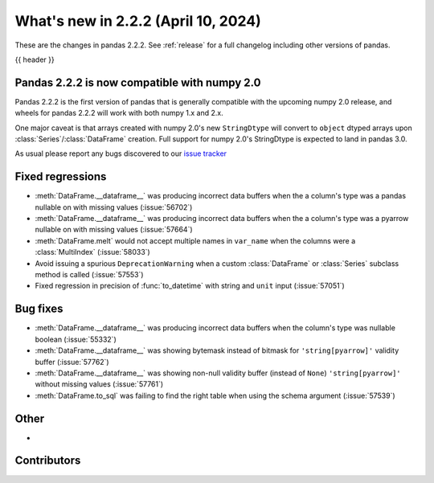 .. _whatsnew_222:

What's new in 2.2.2 (April 10, 2024)
---------------------------------------

These are the changes in pandas 2.2.2. See :ref:`release` for a full changelog
including other versions of pandas.

{{ header }}

.. ---------------------------------------------------------------------------

.. _whatsnew_220.np2_compat:

Pandas 2.2.2 is now compatible with numpy 2.0
~~~~~~~~~~~~~~~~~~~~~~~~~~~~~~~~~~~~~~~~~~~~~

Pandas 2.2.2 is the first version of pandas that is generally compatible with the upcoming
numpy 2.0 release, and wheels for pandas 2.2.2 will work with both numpy 1.x and 2.x.

One major caveat is that arrays created with numpy 2.0's new ``StringDtype`` will convert
to ``object`` dtyped arrays upon :class:`Series`/:class:`DataFrame` creation.
Full support for numpy 2.0's StringDtype is expected to land in pandas 3.0.

As usual please report any bugs discovered to our `issue tracker <https://github.com/pandas-dev/pandas/issues/new/choose>`_

.. _whatsnew_222.regressions:

Fixed regressions
~~~~~~~~~~~~~~~~~
- :meth:`DataFrame.__dataframe__` was producing incorrect data buffers when the a column's type was a pandas nullable on with missing values (:issue:`56702`)
- :meth:`DataFrame.__dataframe__` was producing incorrect data buffers when the a column's type was a pyarrow nullable on with missing values (:issue:`57664`)
- :meth:`DataFrame.melt` would not accept multiple names in ``var_name`` when the columns were a :class:`MultiIndex` (:issue:`58033`)
- Avoid issuing a spurious ``DeprecationWarning`` when a custom :class:`DataFrame` or :class:`Series` subclass method is called (:issue:`57553`)
- Fixed regression in precision of :func:`to_datetime` with string and ``unit`` input (:issue:`57051`)

.. ---------------------------------------------------------------------------
.. _whatsnew_222.bug_fixes:

Bug fixes
~~~~~~~~~
- :meth:`DataFrame.__dataframe__` was producing incorrect data buffers when the column's type was nullable boolean (:issue:`55332`)
- :meth:`DataFrame.__dataframe__` was showing bytemask instead of bitmask for ``'string[pyarrow]'`` validity buffer (:issue:`57762`)
- :meth:`DataFrame.__dataframe__` was showing non-null validity buffer (instead of ``None``) ``'string[pyarrow]'`` without missing values (:issue:`57761`)
- :meth:`DataFrame.to_sql` was failing to find the right table when using the schema argument (:issue:`57539`)

.. ---------------------------------------------------------------------------
.. _whatsnew_222.other:

Other
~~~~~
-

.. ---------------------------------------------------------------------------
.. _whatsnew_222.contributors:

Contributors
~~~~~~~~~~~~

.. contributors:: v2.2.1..v2.2.2|HEAD
